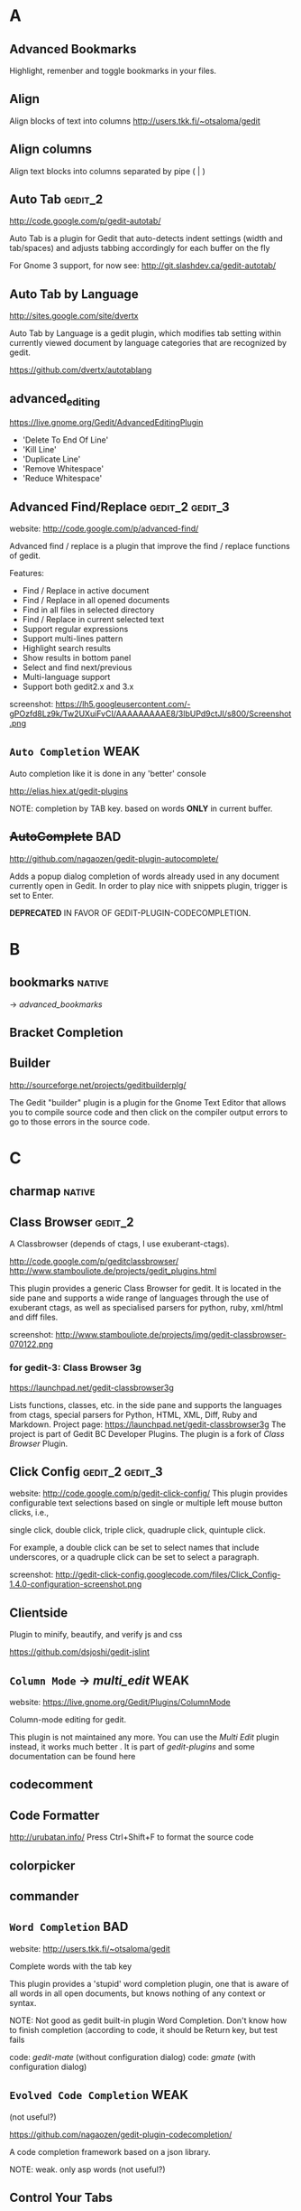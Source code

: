 #+TAGS: TODO(t) DONE(d)
#+TAGS: VERYGOOD(v) GOOD(g) BAD(b) DUP(u) FAIL(f) WEAK(w)
#+TAGS: gedit_2(2) gedit_3(3) mate(m)

# <<#deprecated>>
# <<#not_useful>>
# <<#inferior>>
# <<#nice>>
# <<#replacement>>

* A
** Advanced Bookmarks
# <<advanced_bookmarks>>
Highlight, remenber and toggle bookmarks in your files.

** Align
# <<align>>
Align blocks of text into columns
http://users.tkk.fi/~otsaloma/gedit

** Align columns
# <<align-columns>
Align text blocks into columns separated by pipe ( | )
** Auto Tab                                                        :gedit_2:
# <<autotab>>
http://code.google.com/p/gedit-autotab/

Auto Tab is a plugin for Gedit that auto-detects indent settings (width and tab/spaces) and adjusts
tabbing accordingly for each buffer on the fly

For Gnome 3 support, for now see: http://git.slashdev.ca/gedit-autotab/

** Auto Tab by Language
# <<autotablang>>
http://sites.google.com/site/dvertx

Auto Tab by Language is a gedit plugin, which modifies tab setting within
currently viewed document by language categories that are recognized by gedit.

https://github.com/dvertx/autotablang

** advanced_editing
https://live.gnome.org/Gedit/AdvancedEditingPlugin

  * 'Delete To End Of Line'
  * 'Kill Line'
  * 'Duplicate Line'
  * 'Remove Whitespace'
  * 'Reduce Whitespace'

** Advanced Find/Replace                                    :gedit_2:gedit_3:
# <<advancedfind>>
website: http://code.google.com/p/advanced-find/

Advanced find / replace is a plugin that improve the find / replace functions of gedit.

Features:
  * Find / Replace in active document
  * Find / Replace in all opened documents
  * Find in all files in selected directory
  * Find / Replace in current selected text
  * Support regular expressions
  * Support multi-lines pattern
  * Highlight search results
  * Show results in bottom panel
  * Select and find next/previous
  * Multi-language support
  * Support both gedit2.x and 3.x 

screenshot: https://lh5.googleusercontent.com/-gPOzfd8Lz9k/Tw2UXuiFvCI/AAAAAAAAAE8/3lbUPd9ctJI/s800/Screenshot.png

** ~Auto Completion~                                                   :WEAK:
# <<auto_completion>>
Auto completion like it is done in any 'better' console

http://elias.hiex.at/gedit-plugins

NOTE: completion by TAB key. based on words *ONLY* in current buffer.
** +AutoComplete+                                                       :BAD:
# <<autocomplete>>
http://github.com/nagaozen/gedit-plugin-autocomplete/

Adds a popup dialog completion of words already used in any document currently open in Gedit. 
In order to play nice with snippets plugin, trigger is set to Enter. 

*DEPRECATED* IN FAVOR OF GEDIT-PLUGIN-CODECOMPLETION.

* B
** bookmarks                                                         :native:
# <<bookmarks>>
-> [[advanced_bookmarks]] 

** Bracket Completion
# <<bracketcompletion>>
** Builder
# <<builder>>
http://sourceforge.net/projects/geditbuilderplg/

The Gedit "builder" plugin is a plugin for the Gnome Text Editor that allows you to compile source
code and then click on the compiler output errors to go to those errors in the source code.
* C
** charmap                                                           :native:
** Class Browser                                                    :gedit_2:
# <<classbrowser>>
A Classbrowser (depends of ctags, I use exuberant-ctags).


http://code.google.com/p/geditclassbrowser/
http://www.stambouliote.de/projects/gedit_plugins.html

This plugin provides a generic Class Browser for gedit. It is located in the side pane and supports
a wide range of languages through the use of exuberant ctags, as well as specialised parsers for
python, ruby, xml/html and diff files.

screenshot: http://www.stambouliote.de/projects/img/gedit-classbrowser-070122.png

*** for gedit-3: Class Browser 3g
# <<classbrowser3g>>
https://launchpad.net/gedit-classbrowser3g

Lists functions, classes, etc. in the side pane and supports the languages from ctags, special
parsers for Python, HTML, XML, Diff, Ruby and Markdown. Project page:
https://launchpad.net/gedit-classbrowser3g The project is part of Gedit BC Developer Plugins. The
plugin is a fork of [[Class Browser]] Plugin.
** Click Config                                             :gedit_2:gedit_3:
# <<clickconfig>>
website: http://code.google.com/p/gedit-click-config/
This plugin provides configurable text selections based on single or multiple left mouse button
clicks, i.e.,

    single click, double click, triple click, quadruple click, quintuple click. 

For example, a double click can be set to select names that include underscores, or a quadruple
click can be set to select a paragraph.

screenshot: http://gedit-click-config.googlecode.com/files/Click_Config-1.4.0-configuration-screenshot.png
** Clientside
Plugin to minify, beautify, and verify js and css

#+begin_comment
This Gedit plugin provides common tools for developing with clientside languages javascript and
css. 

Tools for javascript include:

  * JS-Beautifier to format and "Unminify"
  * JSMin to minify
  * JSLint to look for syntax issues

Tools for CSS:

  * CSS Format and clean
  * CSS Minification (Similar routine as YUICompressor)
  * CSSLint to look for syntax issues and errors
#+end_comment


https://github.com/dsjoshi/gedit-jslint
** ~Column Mode~ -> [[multi_edit]]                                         :WEAK:
# <<columnmode>>
website: https://live.gnome.org/Gedit/Plugins/ColumnMode

Column-mode editing for gedit.

This plugin is not maintained any more. You can use the [[multi_edit][Multi Edit]] plugin instead, it works much
better . It is part of [[gedit-plugins]] and some documentation can be found here
** codecomment
** Code Formatter
# <<code_formatter>>
http://urubatan.info/
Press Ctrl+Shift+F to format the source code
** colorpicker
** commander
** ~Word Completion~                                                    :BAD:
# <<completion>>
website: http://users.tkk.fi/~otsaloma/gedit

Complete words with the tab key

This plugin provides a 'stupid' word completion plugin, one that is aware of
all words in all open documents, but knows nothing of any context or syntax.

NOTE: Not good as gedit built-in plugin Word Completion. Don't know
      how to finish completion (according to code, it should be Return
      key, but test fails

	code: [[gedit-mate]] (without configuration dialog)
	code: [[gmate]] (with configuration dialog)

** ~Evolved Code Completion~                                           :WEAK:
# <<codecompletion>>
(not useful?)
# <<code
https://github.com/nagaozen/gedit-plugin-codecompletion/

A code completion framework based on a json library.

NOTE: weak. only asp words (not useful?)
** Control Your Tabs
# <<controlyourtabs>>
Switch between tabs using Ctrl-Tab / Ctrl-Shift-Tab and Ctrl-PageUp / Ctrl-PageDown
http://www.thingsthemselves.com/gedit/
** Current Line Highlight
# <<current-line>>
Ever wanted to change the current line background color? Here's your chance
http://simplesideias.com.br/

** Color Panes                                                         :GOOD:
# <<colorpanes>>
http://code.google.com/p/gedit-color-panes
Make side and bottom panes follow the color scheme.
* D
** drawspaces                                         :native:
replacement in python: [[Whitespace]] (?)
** Deletion
# <<deletin>>
Additional methods of removing text

http://users.tkk.fi/~otsaloma/gedit
** Document Properties
# <<docprop>>
Shows various properties of the document (location, owner, modification date, etc.)

http://sayamindu.randomink.org/

* E
** Encoding 
# <<encodingpy>>
Reopen the document in a different encoding
** +Eddt+
Eddt File Browser

A directory browsing plugin written in Python. Download: http://sourceforge.net/projects/eddt/files/

** Edit Shortcut                                                    :gedit_2:
# <<editshortcut>>
website: http://empty.23inch.de/pmwiki.php/Main/EditShortcuts (bad)

Enables you to edit all menu shortcuts.

   - [ ] configuration not save, thus not avalable for later usage

*** TODO for gedit-3, check: https://github.com/nacho/gedit-accel-editor (not working yet)
** Elastic tabstops
# <<elastictabstops>>                                           :native:editing:
website: http://nickgravgaard.com/elastictabstops

Align text following tab characters with elastic tabstops.

** Encdecplugin
Encode, decode and hash strings in gedit using, for example, base64, HTML entities, URL encoding,
ASCII-hex, MD5, sha256, etc. Download: https://sourceforge.net/projects/encdecplugin/
* F
** File Search
# <<file-search>>
This is a search plugin for Gedit to search for a text inside a
directory. https://github.com/oliver/gedit-file-search

screenshot: http://oliver.github.com/gedit-file-search/gedit-file-search-screenshot-5-thumb.png

** Find in Project
# <<FindInProject>>
Search in the project with ack/grep. http://github.com/eggegg/find-in-project
** Find In Documents
# <<FindInDocuments>>
Search all open documents.

** Find In Files                                                    :gedit_2:
# <<findinfiles>>
website: (unknown)

Search within files of your filebrowser root. (side panel)

** Simple Folding
# <<folding>>
Collapse selected text.

https://github.com/influx6/gedit-folding

  * [ ] gedit-3 version?
  * [ ] this fork add some for feature and gedit-3 support
        https://github.com/alanhamlett/gedit-folding
        (last gedit-2 version: https://github.com/alanhamlett/gedit-folding/tree/b10f55f8e692d6ce517b780f3771e1c3e2f9339a )
** Ftp Browser
# <<ftp-browser>>
http://code.google.com/p/gedit-ftp-browser/

FTP Browser is a plugin for Gedit that enable direct editing of files from an FTP location. 

Altough the same thing can be done using the File Browser Pane plugin, but this plugin does not rely on nautilus. 
** Fullscreen
# <<fullscreenpy>>
Adds a menu item (under view) that toggles the view between fullscreen and current.

http://www.gedit.org
** funcbrowser                                                       :native:
http://sourceforge.net/projects/gedit-funcbrows
** Fuzzy Open
# <<fuzzopen>>
Quick way to open file in project. http://github.com/eggegg/fuzzyopen
* G
** Gedit Open File
# <<gedit_openfiles>>
Regex based file open (like textmate Go to file…).
** Gemini                                                   :gedit_2:gedit_3:
# <<gemini>>
Pair complete for quotes and braces.

website: http://www.garyharan.com/

Smart completion of common characters we use in pairs. ({["''"]})

** Go to File
# <<gotofile>>

Easily open and switch between files.

NOTE: needs libsexy2 for gtk and python-sexy, thus not work on windows.
  - [ ] test on linux
** grep

http://code.google.com/p/gedit-grep/

A plugin allows to search in all opened files (even unsaved) or files in a given directory

** GEdit Encoding Converter                                            :TODO:
# <<gencodingconverter>>
http://code.google.com/p/gencodingconverter/

providing text conversions between different encoding on the fly. 

** Several useful tools for gedit                                      :GOOD:
# <<gedittools>>
http://www.any-where.de

XML folding, XML highlighting, search expression highlighting

The plug-in "gedittools" comes along with
- XML Highlighting on double click
- Highlighting of selected in whole document word on double click
- Counting occurances of selection and showing results in statusbar
- Launching "meld" as DIFF tool based on selection of opened documents

NOTE: good. but auto highlighting of selection is recommmended to be disabled.

* H
** ~Highlight Text~ -> [[smart_highlight]]                                 :WEAK:
Highlights all occurances of selected text.
http://code.google.com/p/gedit-highlight-text/

-> [[smart highlighting]] is better.

** Highlight Edited Lines.                                          :gedit_2:
# <<highlight_edited_lines>>
Highlights lines changed during your edit session. http://1dan.org/gedit-plugins/highlight-edited-lines/

screenshot: http://1dan.org/gedit-plugins/highlight-edited-lines/highlight_edited_lines-screencap1.gif

*** TODO gedit-3 version?
** Html Tidy
Clean up your web pages with HTML TIDY
* I
** Indent Converter
# <<indent-converter>>
Converts tabs to spaces and spaces to tabs.
** Intelligent Text Completion                         :GOOD:gedit_2:gedit_3:
# <<intelligent_text_completion>>
http://code.google.com/p/gedit-intelligent-text-completion/

This plugin intelligently completes your input of tags, lists, brackets, comments and quotes.

Features:
  * Auto-close brackets and quotes
  * Auto-complete XML tags
  * Detects lists and automatically creates new list items
  * Auto-indent after function or list

screenshot: http://gedit-intelligent-text-completion.googlecode.com/files/Screenshot.png

** Indent Keys                                                      :gedit_3:
# <<indent_keys>>

This plugin adds a 'indent' and 'unindent' shortcut
http://code.google.com/p/gedit-improving-plugins
* J
** Join/Split Lines
# <<joinlines>>

Join several lines or split long ones

in [[gedit-plugins]]
* K
* L
** Line Tools
# <<line_tools>>
http://live.gnome.org/Gedit/LineToolsPlugin

Advanced line editing functions such as line duplication.

This plugin is a branch of the Gedit/AdvancedEditingPlugin.

#+begin_comment
Current Features

  * Trim Line : Removes the text from the current cursor position to the end of the line
  * Clear Line : Removes all the text from the current line
  * Kill Line : Completely removes the current line
  * Duplicate Line : Creates a duplicate of the current line
  * Raise Line : Moves the current line up while moving the line above it down by one line
  * Lower Line : Moves the current line down while moving the line below it up by one line
  * Copy Line : Copies the current line to the clipboard
  * Cut Line : Copies the current line to the clipboard, then completely removes it
  * Paste Line : Pastes the clipboard at the current line moving the contents of the current line down
  * Replace Line : Pastes the clipboard at the current line replacing the contents of the current line
  * Line Bookmarks : Set bookmarks at any line using Shift+Control+Number and then return to it later by pressing Control+Number (Currently there is a GTK issue preventing me from setting menu accelerators as Shift+Control+Number, it must be done manually)
#+end_comment

*** for gedit-3, check [[gedit-improving-plugins]] 

    <menuitem name="ToggleComment" action="ToggleComment"/>
    <menuitem name="ToggleIndentedComment" action="ToggleIndentedComment"/>
    <menuitem name="DuplicateLine" action="DuplicateLine"/>
    <menuitem name="SelectLine" action="SelectLine"/>
    <menuitem name="SelectText" action="SelectText"/>
    <menuitem name="SelectWord" action="SelectWord"/>
    <menuitem name="AddSemicolon" action="AddSemicolon"/>

+ [[text_tools]] ?

  * ClearLine :: Remove all the characters on the current line
  * DuplicateLine ::Create a duplicate of the current line below the current line
  * RaiseLine :: Transpose the current line with the line above it
  * LowerLine :: Transpose the current line with the line below it
  * SelectEnclosed :: Select the content between enclose chars, quotes or tags
** Line-spacing
# <<linespacing>>
Increase or decrease space between lines
* M
** Macropy                                                          :gedit_3:
This plugin allows to record and execute macros with Gedit 3
https://github.com/intangir/gedit-macropy
** Macro                                                             :native:
# <<macro>>
http://code.google.com/p/gedit-macro-plugin
Records and executes a macro.
** Make and Run
# <<MakeAndRun>>
http://code.google.com/p/gedit-plugin-make-and-run/

Gedit plugin to build C/C++/Python code and run

Now a gtk3 port exists in the svn. 

Make-and-Run can run "make" on your source code file (if it doesn't
find a Makefile on your source code's directory, it popups a window to
create one for you), it can also directly compile the current file
(either thru "gcc -c <your currentfile>" or g++ etc). It can, also,
run the file thru a special make target (for example, "make exec") and
throw the process in a separate gnome-terminal window. If your file is
a python source code, it can also run it inside a special
python-specific "running" window, displaying the stdout/stderr from
your python-program.

** Macropy                                                 :gedit_2:gedit_3:
Record and execute macros. https://github.com/eguaio/gedit-macropy
** (Multiple) Embedded Terminal
# <<mterminal>>
Terminal with multiple windows
A modified terminal plugin for GEdit. It support multiple tabs. Orginally written by Paolo Borelli.

https://github.com/GunioRobot/gedit-mterminal
** multiedit
# <<multiedit>>
better choce:   -> [[multi_edit]]
** Multi Edit
# <<multi_edit>>
# <<imitation>>
http://codetree.com.au/projects/imitation/
http://jon-walsh.com/journal/multi-edit (old)

*Imitation* is a plugin for the gedit text editor, that allows the user to edit a document in multiple
places simultaneously. It does this by enabling the user to place marks in different parts of a
document that act as virtual text cursors. It is designed to aid repetitive programming tasks.

  * =Multi-edit= (hyphen) was created by me for gedit 2
  * =Multi Edit= (no hyphen) was based on my work but created by another author
  * =Imitation= is a sequel to Multi-edit created by me for gedit 3

[[#replacement]] for [[columnmode]], [[multiedit]]  

** Markdown Preview

http://jpfleury.indefero.net/p/gedit-markdown/source/tree/master/

** Markup Preview                                                   :gedit_3:
# <<markup_preview>>
https://github.com/niftylettuce/gedit-markup_preview
Preview your favorite markup right from your Gedit text editor.

Supported Markup

  * markdown (.markdown, .md, .mdown, .mkd, .mkdn)
  * textile (.textile)
  * reStructuredText (.rst, .rest)

Batteries Included

  *  HTML previewer bottom pane

* N
** Remote File System Save Hack
# <<netsave>>

For people who want to use gedit to edit files on remote filesystems but don't want to see that
pesky 'file has been modified since being read' warning every minute.

http://chrisnicholls.ca


* O
** open-folder
http://code.google.com/p/gedit-open-folder/
** Open Terminal                                                    :gedit_3:
# <<open_terminal>>

This plugin adds a 'open terminal' shortcut

http://code.google.com/p/gedit-improving-plugins
** Open URI Context Menu.                                   :gedit_2:gedit_3:
# <<open-uri-context-menu>>
Adds context menu item to open an URI at the pointer
position. http://www.jpfleury.net/en/software/open-uri-context-menu.php
* P
** Pair Character Completion                               :gedit_2:gedit_3:
## <<pair_char_completion>>
http://code.google.com/p/gedit-pair-char-autocomplete

Automatically insert closing quotes and parenthesis

Pair complete for quotes and braces, that also wrap selected text.

  * [ ] vs [[gemini]]
  * [ ] vs [[bracketcompletion]]]
** Pastie 
Paste a selection of code or a source file to pastie.org directly from editor http://github.com/ivyl/gedit-pastie

** Project Manager

http://sourceforge.net/projects/gedit-fileset/

Project Manager - groups files into "projects"

screeshot: http://sourceforge.net/projects/gedit-fileset/screenshots/94132/182/137

** Projects Manager                                                 :gedit_3:
# <<projects>>
https://launchpad.net/gedit-projects  
* Q
** Quick Highlight Mode
# <<quickhighligthmode>>
Fast change current highlight mode.
Press Ctrl+Shift+H for quick highlight selection

http://simplesideias.com.br/

* R
** Regex Search Replace
# <<regex_replace>>
Search and replace with regular expressions.

** Reopen Tabs                                                      :gedit_2:
# <<reopen-tabs>>
Saves opened tabs on exit to restore them on next run.

http://code.google.com/p/reopen-tabs-gedit-plugin/

Loads recently opened documents when Gedit starts. 

for gedit-3: -> [[Restore Tabs]]

*** Fork with some bug fixes and improvements. More: https://github.com/disfated/gedit-plugin-reopen-tabs
# <<reopen-tabs_fork>>

#+begin_src python "win32 patch"
  #reopen-tabs/plugin.py #235
           # Check if document exists
           if os.name=='nt':
                   realpath = uri.replace('file:///', '', 1)
                   realpath = realpath.replace('%20', ' ')
                   print "[reopen-tabs]: realpath=%s" % realpath
                   if not os.path.exists(realpath): continue
           else:
                   if not os.path.exists(uri.replace('file://', '', 1)): continue                 
  
#+end_src

** Restore Tabs                                                     :gedit_3:
https://github.com/Quixotix/gedit-restore-tabs

Upon starting Gedit, this plugin will try restore all open documents from the last Gedit window that
was closed.

This plugin is NOT compatible with Gedit 2.x.

** REMOTE EDITING FILE
# <<remote-editing-file>>
http://code.google.com/p/gedit-remote-editing-file/

Open files from FTP or SSH and edit, when saved the file will be uploaded back. 
** Right Pane                                                       :gedit_2:
# <<rightpane>>
http://sourceforge.net/projects/gedit-rightpane/

Gedit plugin: Allows to display a right side pane. A left-right pane manager is included.

*** for gedit-3: https://github.com/aniav/gedit-rightpane-plugin (not working yet)
** Embedded Runcible
# <<runcible>>
Embedded Runcible (termnal)

** Reflow                                                   :gedit_2:gedit_3:
# <<reflow>>
reflow paragraph similarly to emacs <Alt>-q
https://github.com/guillaumechereau/gedit-reflow-plugin

gedit-2 version lies in history: https://github.com/guillaumechereau/gedit-reflow-plugin/tree/74ece9c258aba922ab4caf89fc3b5454ae5ac3b9

** Rewrap
# <<rewrap>>

http://code.google.com/p/gedit-rewrap/ 

Re-wraps blocks of text based on the current right margin setting. Maintains indentation and comment
markers based on the first line. Download: http://code.google.com/p/gedit-rewrap/. View the
screencast


* S
** Scratch Tab
# <<scratchtab>>
http://www.omacronides.com/project/gedit-scratchtab/
** sessionsaver
# <<sessionsaver>>
 -> [[reopen-tabs]]
** showtabbar                                                        :native:
** smartspaces
** Smart Indent
# <<smart_indent>>
Smart Indentation regex based.
** Smart Highlighting                                       :gedit_2:gedit_3:
# <<smart_highlight>>
http://code.google.com/p/smart-highlighting-gedit

Smart highlighting is a plugin for gedit that highlight all occurrences of selected text.

Features:
  * Highlight occurrences of current selected text
  * Match occurrences using regular expression
  * Highlighting colors and matching options are configurable
  * Multi-language support
  * Support both gedit2.x and 3.x

*** similar plugin: highlight-text
but gedit-2 only
http://code.google.com/p/gedit-highlight-text 
** Snap Open
# <<snapopen>>
Opens files by regex
https://github.com/MadsBuus/gedit-snapopen-plugin

NOTE: This plugin uses 'find' and 'grep' tools

** sourcecodebrowser                                                :gedit_3:
https://github.com/Quixotix/gedit-source-code-browser

This plugin will add a new tab to the side pane in the Gedit text editor which shows symbols
(functions, classes, variables, etc.) for the active document. Clicking a symbol in the list wil
jump to the line on which that symbol is defined.

screenshot:   http://is.gd/RyaabQ
** Split View
# <<SplitView>>
website: (unknown)
Author: Mike Doty

Create a split view.
*** Split View (gedit-3 port)                                       :gedit_3:
Show multiple views a single document, editable simultaneously. Project page:
https://github.com/jonocodes/GeditSplitView
** symbolbrowser                                                    :gedit_2:
http://www.micahcarrick.com/gedit-symbol-browser-plugin.html

Features
  * Supports 34 programming languages (based on ctags)
  * Symbols displayed in a tree grouped by symbol type
  * Icons for symbols can be added for any symbol type ctags can parse
  * Works with local and remote files (SSH, FTP, etc.)
  * View symbols from active tab or from all opened documents
  * Optionally show line number, programming language, and source file in the tree
  * Double-click a symbol to jump to it in the source code

This plugin is for Gedit 2.x only. For a Gedit 3 / GNOME 3 version of this plugin, see my Gedit 3
[[sourcecodebrowser][Source Code Browser]] plugin that can be found at https://github.com/Quixotix/gedit-source-code-browser.
* T
** Tabs Enhanced                                                    :gedit_2:
# <<tabs_enhanced>>

http://code.google.com/p/tabs-enhanced/

Fork of Tabs extend - http://code.google.com/p/gedit-tabsextend/

Features:
  * Middle-click to close tabs
  * Middle-click on tab bar to close current tab
  * Undo closed tabs
  * Close other tabs
  * Option: Auto-hide tab-bar when only one tab open
  * Option: Close gEdit when last tab closes 

  * [ ] no gedit-3 version

** Tabs Extend                                                      :gedit_3:
# <<tabsextend>>
Tabs extend options (Undo Close, Close All, Close Others) for gedit editor.

https://github.com/diegoguimaraes/gedit-tabsextend

better replacement -> [[tabs_enhanced]]

** Tabs Shortcuts                                                   :gedit_3:
# <<tabs_shortcuts>>

Adds shortcuts to switch tabs like in Firefox
http://code.google.com/p/gedit-improving-plugins
** TabSwitch                                                        :gedit_3:
# <<tabswitch>>
Allows to ctrl+tab-switch between documents

https://github.com/gmate/gmate/tree/master/plugins/gedit2/tabswitch
** Tabulation
Auto set tabs and spaces based on file type.

** Gedit Todo
# <<gedittodo>>
Find Todo Marks in source files (integrated with filebrowser).

website: http://gedit-todo.sourceforge.net/

** \TODO List
# <<todo>>
Textmate TODO List bundle port for Gedit
http://blog.siverti.com.br/gmate

** Terminal
# <<terminal>>

** TextMate Completion                                                 :WEAK:
# <<textmate_completion>>
Code autocompletion pressing ESC
https://bitbucket.org/pablobm/gedit-textmate_completion

NOTE: WEAK.  not work on win32 (no completion)
  - [ ] what about linux
** TextMate Style Autocompletion                                       :GOOD:
# <<tm_autocomplete>>
TextMate style autocompletion

Better autocompletion. Tap Esc to cycle through the available completions.

http://code.google.com/p/gedit-tm-autocomplete/

NOTE: good. +configuration dialog
** Text Map
# <<textmap>>
Navigatable thumbnail of the entire file http://1dan.org/gedit-plugins/textmap/

screenshot: http://1dan.org/gedit-plugins/textmap/textmap-screencap1.gif
** Text Size
# <<textsize>>
Easily increase and decrease the text size.

** Text Tools
# <<text_tools>>
http://blog.siverti.com.br/gmate (bad?)

Some text manipulation improvements (adapted from line tools).

  * ClearLine :: Remove all the characters on the current line
  * DuplicateLine ::Create a duplicate of the current line below the current line
  * RaiseLine :: Transpose the current line with the line above it
  * LowerLine :: Transpose the current line with the line below it
  * SelectEnclosed :: Select the content between enclose chars, quotes or tags

** Textile Preview
# <<textilepreview>>
Show the HTML version of the Textile text you're editing
** Trailsave
# <<trailsave>>
Remove trailing spaces before save a document.

** ~TabTweaks~
# <<tabTweaks>>

Gedit plugin allowing you to move tabs to the top, bottom, left, or right, or remove them altogether
and rely on the side pane. Adds a middle click to close files without a save prompt on the side
pane. Removes some unnecessary GUI such as the side pane's description and bottom pane's close
button. Allows the bottom pane to be closed by middle clicking on it's tabs. Option to move the side
pane to the right side. Download:
http://code.google.com/p/gedit-plugins/downloads/detail?name=tabTweaks.tar.gz
* U
* V
* W
** Word Completion                                                   :native:
# <<wordcompletion>>
Word completion using the completion framework.

replacement in python -> [[completion]]

** Web Browser
# <<webbrowser>>
A Web Browser within Gedit
http://sharkbaitbobby.googlepages.com/gedit-webbrowser

** White Space Terminator                                           :gedit_3:
# <<whitespace_terminator>>
https://github.com/Kozea/Gedit-WhiteSpace-Terminator

** whitespaces                                                      :gedit_3:
# <<whitespace>>
https://live.gnome.org/Gedit/PluginsOld#line-696

Show Whitespace Characters.

  - [ ] gedit-2 version not longer available: https://github.com/rcvalle/gedit-2-whitespace
  - gedit-3 version: https://github.com/yordan94/gedit-3-whitespace/

 [[#replacement]] for [[drawspaces][native drawspaces]]                           :mate:
* X
** XML Helper
# <<xmlhelper>>
Adds two commands for writing XML documents -- end the currently open XML element, and create a copy
of the last closed one.

http://matej.ceplovi.cz

* Y
* Z
** Zen Coding                                                      :gedit_3:
# <<zencoding>>
Tools for faster HTML/CSS coding http://github.com/mikecrittenden/zen-coding-gedit
** Zoom. 
Adds the ability to change the text size. http://github.com/algorich/gedit-zoom


* official gedit-plugins
# <<gedit-plugins>>
** [[bookmarks]] -> [[advanced_bookmarks]]                                   :native:
** [[bracketcompletion]]
** [[charmap]]
** [[codecomment]]
** [[colorpicker]]
** [[commander]]
** ++ [[drawspaces]]                                                     :native:
** [[joinlines]]
** [[multiedit]]   -> [[multi_edit]]
** [[sessionsaver]]  
** [[showtabbar]]
** [[smartspaces]]
** [[taglist]]                                                           :native:
** [[terminal]]   -> [[mterminal]]
** ++ [[wordcompletion]]                                                 :native:
* gmate pack
# <<gmate>>
** gedit-2                                                          :gedit_2:
*** [[advanced-bookmarks]]
*** [[align]]
*** [[align-columns]]
*** [[classbrowser]]
*** [[clickconfig]]
*** [[completion]]
*** [[editshortcut]]
*** [[encoding]]
*** [[file-search]]
*** [[FindInFiles]]
*** [[FindInProject]]
*** [[folding]]
*** [[fuzzyopen]]
*** [[gedit_openfiles]]
*** [[gemini]]
*** [[highlight_edited_lines]]
*** [[indent-converter]]
*** [[lastdocs]]
*** [[mterminal]]
*** [[multi_edit]]
*** [[pair_char_completion]]
*** [[pastie]]
*** [[quickhighlightmode]]
*** [[rails_extract_partial]]
*** [[rails_hotcommands]]
*** [[rails_hotkeys]]
*** [[regex_replace]]
*** [[reopen-tabs]]
*** [[rubyonrailsloader]]
*** [[smart_indent]]
*** [[snapopen]]
*** [[tabswitch]]
*** [[text_tools]]
*** [[textmap]]
*** [[textsize]]
*** [[tm_autocomplete]]
*** [[todo]]
*** [[trailsave]]
*** [[zencoding]]
*** [[zoom]]

** gedit-3
*** [[FindInFiles]]
*** [[gemini]]
*** [[macropy]]
*** [[open-uri-context-menu]]
*** [[pair_char_completion]]
*** [[restoretabs]]
*** [[rubyonrailsloader]]
*** [[smart_highlight]]
*** [[snapopen]]
*** [[tabswitch]]
*** [[whitespace_terminator]]
*** [[zencoding]]

* gedit-conf pack                                                   :gedit_2:
code: https://github.com/ltoth/gedit-conf/tree/master/plugins

** [[FindInFiles]]
** [[SplitView]]
** [[classbrowser]]
** [[columnmode]]
** [[completion]]                                                       :editing:
** [[editshortcut]]                                                     :gedit_2:
** [[elastictabstops]]
** [[fullscreenpy]]
** [[gemini]]
** [[html-tidy]]
** [[line_tools]]                                                       :editing:
** [[netsave]]
** [[quickhighlightmode]]
** [[rails_extract_partial]]                                              :rails:
** [[rails_hotcommands]]                                                  :rails:
** [[rails_hotkeys]]                                                  :rails:
** [[regex_replace]]                                                    :editing:
** [[smart_indent]]                                                     :editing:
** [[snapopen]]
** [[textilepreview]]
** [[todo]]
** [[toggle-text-wrap]]                                                 :editing:
** [[trailsave]]
** [[webbrowser]]
** [[xmlhelper]]
* gedit-mate pack                                                   :gedit_2:
https://github.com/aubergene/gedit-mate
** [[FileInFiles]]
** [[advanced-bookmarks]]
** [[align]]
** [[classbrowser]]
** [[code_formatter]]
** [[completion]]
** [[gemini]]
** [[gotofile]]
** [[html-tidy]]
** [[pastie]]
** [[quickhighlightmode]]
** [[rails_extract_partial]]
** [[smart_indent]]
** [[snapopen]]
** [[text_tools]]                                                       :editing:
** [[todo]]
** [[trailsave]]
* power-gedit pack                                                  :gedit_2:
https://github.com/shiloa/power-gedit/

** [[advanced_editing]]
** [[auto_completion]]
** [[classbrowser]]
** [[code_formatter]]
** [[completion]]
** [[html-tidy]]
** [[line_tools]]
** [[rails_hotcommands]]
** [[rails_hotkeys]]
** [[snapopen]]
* Gedit Improving Plugins                                          :gedit_3:
# <<gedit-improving-plugins>>

http://code.google.com/p/gedit-improving-plugins/

#+begin_comment
Features

  * Indent Key Plugin :: Adds 2 shortcuts (ctrl-T and ctrl-shift-T) for indentation. Also auto-detects
    lists and changes the bullet.
  * Intelligent Text Completion :: Saves a lot of typing. For more information, see
    http://code.google.com/p/gedit-intelligent-text-completion/.
  * Line Tools Plugin :: Adds 3 shortcuts of which the duplicate shortcut (ctrl-B) is the most handy.
  * Open Terminal :: Adds a shortcut (ctrl-E) to open the terminal at the current location.
  * Tabs Shortcuts :: Adds shortcuts to switch between tabs like in Firefox
  * Word Completion :: Complete your words by already present words. Works like a charm and saves huge
    amounts of effort
#+end_comment

** [[completion]]
** [[indent_keys]]
** [[intelligent_text_completion]]
** [[line_tools]]
** [[open_terminal]]
** [[tabs_shortcuts]]
* scite-gedit-plugins pack
http://code.google.com/p/scite-gedit-plugins
** [[advanced_editing]]
** [[advanced-bookmarks]]
** [[advanced-find]]
** [[controlyourtabs]]
** +leap+  

** [[python_indentation]]
** [[pythoncompletion]]
** [[runcible]]
** [[snapopen]]
* gedit-plugins-extra rpm (mardriva cooker)
# <<gedit-plugins-extra>>

http://rpmfind.net//linux/RPM/mandriva/devel/cooker/i586/media/contrib/release/gedit-plugins-extra-2.24.1-7.i586.html

** [[advanced-bookmarks]]
** [[advanced_editing]]
** [[align]]
** [[auto_completion]]
** [[autotab]]
** [[browser]]
** [[completion]]
** [[current-line]]
** [[deletion]]
** [[docprop]]
** [[editshortcut]]
** [[FindInDocuments]]
** GeditLaTeXPlugin
** [[linespacing]]
** [[pythonoutline]]
** [[reopen-tabs]]
** [[scratchtab]]
** [[snapopen]]
** [[splitview]]
** [[todo]]
** [[trailsave]]

* python
** console
*** + Better Python Console                                 :gedit_2:gedit_3:
https://github.com/jonocodes/gedit-betterpythonconsole

The Better Python Console Plugin aims to provide a simple IDLE-like Python 
console for the Gnome Editor. Unlike IDLE, you can open as many consoles 
as you need. 

gedit-2 & gedit-3

*** ++ ipythonconsole                                       :gedit_2:ipython:
http://code.google.com/p/gedit-ipythonconsole/
https://github.com/nuxlli/gedit-ipythonconsole

  * [ ]no color on win32?
** checker
*** checkpython                                       :gedit_3:pep8:pyflakes:
https://github.com/rdunklau/Gedit-checkpython

Gedit Python checker: pep8 & pyflakes (for gedit-3)

*** [ ] pycheck                                                :gedit_2:pep8:
# <<pycheck>>
https://github.com/tmf16/gedit-pycheck

Gedit Python pep8 pyflakes

  - [ ] not work on windows (tempfile...)
  - [ ] error: AttributeError: 'Module' object has no attribute 'getChildNodes'

*** [ ] pylint                                               :gedit_2:pylint:
https://github.com/phsilva/gedit-pylint

gedit-pylint is a small Python plugin to use pylint
(http://www.logilab.org/pylint) inside GNOME's Gedit editor.
*** + Pylint 2                                              :gedit_2:gedit_3:
# <<pylint-2>>
https://launchpad.net/gedit-pylint-2
Pylint static analysis support

   + allowing check without save

*** + PythonChecker                                   :gedit_2:pep8:pyflakes:
# <<PythonChecker>>
http://code.google.com/p/geditchecker/

This gedit plugin can check syntax python code with pyflakes and pep8.py a can check css with W3C
utils.

** completion
*** ++ pythoncompletion                                                :GOOD:
Python Completion Plugin
http://code.google.com/p/scite-gedit-plugins/source/browse/#svn%2Ftrunk%2Fpythoncompletion%253Fstate%253Dclosed
*** +pythoncodecompletion+ 
https://github.com/fenrrir/geditpycompletion/

http://linil.wordpress.com/2008/05/31/using-gedit-to-auto-complete-python-code/

RESULT: too old (4 years ago), not compatible with gedit's completion ui

*** + Python Kit                                            :gedit_2:gedit_3:
# <<pythonkit>>
https://github.com/iromli/gedit-pythonkit

A toolkit to ease Python development for Gedit.
  1. Python (including django and virtualenv-based) code completion
  2. Tap Ctrl+Space keys and a popup will appear *along with
     snippets*. Scroll down/up or type the desired word to see all
     available code completion.

注意: gedit-2的版本在这个tag下: https://github.com/iromli/gedit-pythonkit/tree/0.1

*** [[? gdpcomplete]]
*** TODO Word Completion for python                                    :MATE:
Combination of Word Completion and Python Code Completion.

https://live.gnome.org/Gedit/PluginsOld#line-709

  - [ ] not accessible

** run
*** ipython                                                         :gedit_3:
https://github.com/smathot/gedit-plugin-ipython

The Gedit IPython plugin allows you to select text in Gedit and run it straight away in an IPython
shell by pressing Control+R. This is very convenient if you quickly want to run short pieces of
code. Please note that executing long pieces of code may not work well.

intro:    http://www.cogsci.nl/software/gedit-ipython-plugin

*** Redirect python traceback
# <<gedit-python-traceback>>
https://launchpad.net/gedit-python-traceback

*** TODO RunInPython
https://live.gnome.org/Gedit/PluginsOld#line-520

Run the active document through the Python interpreter

NOTE: fork() used, thus not work in Windows. patch needed.
*** Python Profiler                                         :gedit_2:gedit_3:
# <<pyprofiler>>
https://launchpad.net/gedit-pyprofiler

Profiling Python programs from within gedit. The statistics is displayed in the bottom panel. It is
also possible to profile the gedit plugins. Project page:
https://launchpad.net/gedit-pyprofiler. The project is part of Gedit BC Developer Plugins.
** misc
*** + PythonDefs                                       :TODO:gedit_2:gedit_3:
http://code.google.com/p/gedit-python-defs/

It shows a mini source code browser in the current window, listing all definitions found in the
current code and a list of source code folders.

It supports c code and python code (it also parses python docs and shows them). 

  - [ ] failed on windows?
*** +rope+                                                              :BAD:
http://code.google.com/p/gedit-rope

A Gedit plugin to use rope project management, refactoring and code completion library. 
*** + Python Indentation                                               :GOOD:
# <<python_indentation>>
Smart indentation for python code. The code is indented when the previous line ends with ':' and
un-indented if the previous line starts with 'return', 'pass', 'continue' or 'break'. This plugin
will use your tab configuration for indentation. To respect PEP8 you should set tab width to 4 and
choose to insert spaces instead of tabs.
*** - Python outline                                                   :WEAK:
# <<pythonoutline>>
Python code structure outline
http://www.optionexplicit.be/
*** + reindent
    https://live.gnome.org/Gedit/Plugins/Reindent

A Simple plugin to reindent the code following PEP008 Guideline, it take the source from reident.py
at python examples
*** ++ pythontools
http://www.stambouliote.de/projects/gedit_plugins_old.html

A collection of tools that aim to provide a rudimentary development
environment for python in gedit.

The current features are:

  * A class browser
  * Find function definitions and references (with BicycleRepairMan)
  * Add and remove comments

*** ++ GDP format
# <<gdpformat>>
Format paragraphs, lists, and imports. Reformat test using regular expressions. Check the syntax and
style of Python, XML, and plain text. Check and reformat Python doctests.

** Gedit BC Developer Plugins                               :gedit_2:gedit_3:
https://launchpad.net/~gedit-bc-dev-plugins
*** [[projects]]
*** [[pyprofiler]]
*** [[pylint-2]]
*** [[gedit-python-traceback]]
*** [[python-traceback]]
** django
*** TODO django-project                                      :django:gedit_3:
https://github.com/Quixotix/gedit-django-project

Gedit Django Project adds GUI interfaces for django-admin.py and manage.py commands within Gedit and
simplifies working with Django projects.

#+begin_comment
*Features*

  * Create new projects (manage.py startproject) and apps (manage.py startapp).
  * Supports most of the django-admin.py and manage.py commands.
  * Run the Django development server (manage.py runserver) in a dedicated bottom panel.
  * Run the interactive Python interpreter (manage.py shell) in a dedicated bottom panel.
  * Run the interactive database shell (manage.py dbshell) in a dedicated bottom panel.
  * Management commands which produce usable output such as dumpdata, sql, inspectdb can optionally
    be loaded into a new Gedit document.
  * Select appropriate apps from a GUI list of available apps for management commands which take a
    list of apps as parameters.
#+end_comment

intro:      http://www.micahcarrick.com/gedit-as-a-django-ide-for-linux.html
screenshot: http://is.gd/jZdMaz

*** https://github.com/bigbrozer/gedit-snippets                      :django:
python & django snippets for gedit

*** https://github.com/flmendes/django-snippets-for-gedit            :django:
Django Snippets for Gedit, converted from TextMate Snippets to Gedit.
*** gedit-django-template-language
http://code.google.com/p/gedit-django-template-language/

* ruby
** Rails File Loader                                                :gedit_2:
# <<rubyonrailsloader>>
website: http://blog.siverti.com.br/gmate  (bad)

Detects if a File is a part of a Rails Project and set the language to RubyOnRails

code: https://github.com/ltoth/gedit-conf/tree/master/plugins

** Rails Extract Partial
# <<rails_extract_partial>>
website: http://blog.siverti.com.br/gmate  (bad)

Extract Select Text to a rails partial.

code: https://github.com/ltoth/gedit-conf/tree/master/plugins

** Rails Hot Commands 
# <<rails_hotcommands>>
http://tiago.zusee.com/

Run Rails (or shell) Commands!
Execute Rails Commands (such rake tasks).

code: https://github.com/shiloa/power-gedit/blob/master/plugins

** Rails Hotkeys
# <<rails_hotkeys>>

http://simplesideias.com.br/

Press Ctrl+Shift+R for Rails shortcuts
Navigation in Rails Project Files.

code: https://github.com/shiloa/power-gedit/blob/master/plugins

** [[textilepreview]]

** others
  * https://github.com/janlelis/rubybuntu-gedit
    
    Ruby/Rails/Web related gedit language definitions, mime types, styles and snippets.

  * https://github.com/junlai/gedit-rails

    This package provides some helpful plugins and language definitions, for developing ruby and
    ruby on rails applications with gedit.
* ui
** [[splitview]]
** [[restoretabs]]
** [[reopen-tabs]]                                                      :gedit_2:
** [[tabsextend]]
** [[tabs_enhanced]]                                                      :GOOD:
** [[TabSwitch]]
** [[Right Pane]]
** [[tabtweaks]]
** [[fullscreenpy]]
* scm
** git-gedit
Run Git Comamnds

https://github.com/GunioRobot/git-gedit

** geditsvnplugin
http://code.google.com/p/geditsvnplugin/

** ++ rabbitvcs
* completion
** / [[Bracket Completion]] from [[gedit-plugins]]                           :native:
** + [[Word Completion]] from [[gedit-plugins]]                              :native:
# <<wordcompletion>>
** x [[completion]]
** / [[auto_completion]]
** x [[autocomplete]]
** x [[codecompletion]]
** / [[gemini]]
** / [[pair-char-auto-complete]]
  
** x [[textmate_completion]]
** + [[tm_autocomplete]]
** ++ [[intelligent_text_completion]]
** [[gdpsyntaxcompleter]]
* developer
** [[classbrowser]]                                                 :gedit_2:
** [[classbrowser3g]]
** [[sourcecodebrowser]] 
** [[symbolbrowser]]
** [[funcbrowser]]
** [[builder]]
** [[clientside]]                                                    :javascript:
** [[MakeAndRun]]
** Gedit Developer Plugins                                  :gedit_2:gedit_3:
# <<gdp>>
https://launchpad.net/gdp

Gedit Developer Plugins provides additional editing, checking, and project management features to Gedit

This project provides plugins for word and python symbol completion, text formatting, syntax and
style checking, find and replace in files, and Bazaar DVCS integration.

*** GDP find
# <<gdpfind>>
Find matching text in multiple files.

Directories and file types can be specified. Regular expressions are
supported.

NOTE: =grep= not used.

#+begin_src python "win32 patch"
  # plugins/gdp/__init__.py #192
  
#+end_src
*** GDP Syntax Completer
# <<gdpsyntaxcompleter>>
Complete words and Python symbols at the cursor.

  * Python completion using the file's imports and definitions. 
  * Simple word completion based on the words in the file. 
  * XML-based markup completion will suggest open tag, close tags, and
    attributes based on the cursor's position.

Use <Control>Slash (Ctrl+/) to activate the completer window.
* my choices
** very good
*** [[advancedfind]] (better than [[grep]], [[gdpfind]], [[findinfiles]], [[findindocuments]] )
*** [[autotab]]
*** [[classbrowser]]
*** [[clickconfig]]
*** [[multi_edit]]
*** [[line_tools]]  gedit-3?
*** [[reopen-tabs]] or [[restoretabs]]
for gedit-2, use this fork: [[reopen-tabs_fork]]
for gedit-3, use [[Restore Tabs]]
*** [[rightpane]] #todo: no gedit-3 version
*** [[tabs_enhanced]] or [[tabsextend]]
only gedit-2 version

for gedit-3, check [[tabsextend]]
*** [[Smart Highlighting]] +  [[highlight-text]]
*** [[highlight_edited_lines]]
*** [[intelligent_text_completion]] = [[bracketcompletion]] + [[gemini]] + filladapt + ?
*** [[drawspaces]]
*** [[wordcompletion]]

** good
*** [[editshortcut]] #todo: no persistence
*** [[folding]]

*** [[splitview]] #note: gedit-3 has built-in tabgroup

*** [[gedittools]]
*** [[tm_autocomplete]] or [[auto_completion]] (ESC or TAB key)
*** [[scratchtab]]
* misc TODO
** win32 port
Note: it loads plugins from =%APPDATA%/gedit/plugins=, not from =~/.gnome2/gedit/plugins=
But gconf data goes to =~/.gconf/=

*** offcial plugins not available for win32 port
    - externaltools
    - charmap ([[gedit-plugins]])
    - synctex ([[gedit-plugins]])
    - terminal ([[gedit-plugins]])
    - textsize (no longer in [[gedit-plugins]])

*** DONE gconf issue
   + [X] json
   + [X] gconftool-2  http://ftp.gnome.org/pub/gnome/binaries/win32/GConf/2.22/
        
*** DONE libglade-2.0-0.dll  http://ftp.gnome.org/pub/gnome/binaries/win32/libglade/2.6/
*** DONE missing python modules (python2.6)
   + [X] logging
   + [X] pep8

*** TODO file:///  issue  (local path <-> uri) on win32
  - [X] [[advancedfind]]
  - [ ] [[betterpythonconsole]]
  - [X] [[gdpfind]] (gdp/__init__.py)
  - [ ] [[pycheck]]/pycheck.py
  - [ ] [[PythonChecker]].py
  - [ ] [[pythonkit]]/completion.py
  - [X] [[reopen-tabs]]
  - [X] [[SplitView]]
  - [X] builder/Builder.py
  - [X] classbrowser/parser_python.py
   
** mate branch
*** DONE [[gedit-plugins]] not ported yet
https://github.com/cygwinports/mate-text-editor-plugins

** misc todo
*** gedit/geditutils/geditcommander.py in gdp (for references: what interfaces in gedit/gedit.utils/gedit.commands)

** misc plugins to evaluate
*** DONE scratchtab: http://www.omacronides.com/projets/gedit-scratchtab/
  or [[gedit-plugins-extra]]
*** DONE gedit-plugins-extra.rpm 
http://rpmfind.net//linux/RPM/mandriva/devel/cooker/i586/media/contrib/release/gedit-plugins-extra-2.24.1-7.i586.html
*** DONE splitview
http://webdav.tielie.com/gedit-plugins/splitview/
*** +multiview+
http://webdav.tielie.com/gedit-plugins/multiview/

*** [[commander]] how to use?
*** http://adi.roiban.ro/2011/01/31/power-to-the-users-editable-menu-shortcut-keys/
*** giterdone (gitorious.org)
*** gedbp
*** makeandrun
*** builder
*** gedit-todo
https://sourceforge.net/projects/gedit-todo/files/latest/download?source=files
* misc info
** some gedit-3 plugin collections
 - http://code.google.com/p/gedit-improving-plugins/
 - https://github.com/athanase/GeditStuff
 - https://launchpad.net/gdp
 - some of gmate pack: http://github.com/gmate/gmate/tree/master/plugins/gedit3
